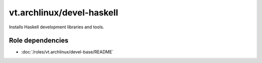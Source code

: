 vt.archlinux/devel-haskell
==========================





Installs Haskell development libraries and tools.


Role dependencies
~~~~~~~~~~~~~~~~~

- :doc:`/roles/vt.archlinux/devel-base/README`






